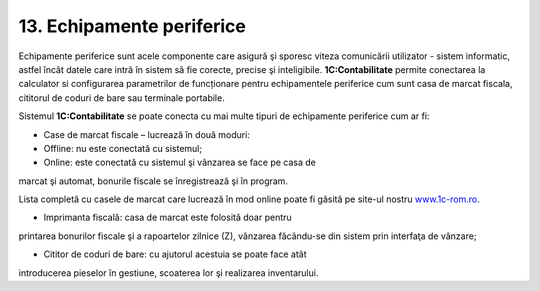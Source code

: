 13. Echipamente periferice
==========================

Echipamente periferice sunt acele componente care asigură şi sporesc
viteza comunicării utilizator - sistem informatic, astfel încât datele
care intră în sistem să fie corecte, precise şi inteligibile.
**1C:Contabilitate** permite conectarea la calculator si configurarea
parametrilor de funcționare pentru echipamentele periferice cum sunt
casa de marcat fiscala, cititorul de coduri de bare sau terminale
portabile.

Sistemul **1C:Contabilitate** se poate conecta cu mai multe tipuri de
echipamente periferice cum ar fi:

-  Case de marcat fiscale – lucrează în două moduri:

-  Offline: nu este conectată cu sistemul;

-  Online: este conectată cu sistemul şi vânzarea se face pe casa de
marcat şi automat, bonurile fiscale se înregistrează şi în program.

Lista completă cu casele de marcat care lucrează în mod online poate fi
găsită pe site-ul nostru `www.1c-rom.ro <http://www.1c-rom.ro/>`__.

-  Imprimanta fiscală: casa de marcat este folosită doar pentru
printarea bonurilor fiscale şi a rapoartelor zilnice (Z), vânzarea
făcându-se din sistem prin interfaţa de vânzare;

-  Cititor de coduri de bare: cu ajutorul acestuia se poate face atât
introducerea pieselor în gestiune, scoaterea lor şi realizarea
inventarului.

